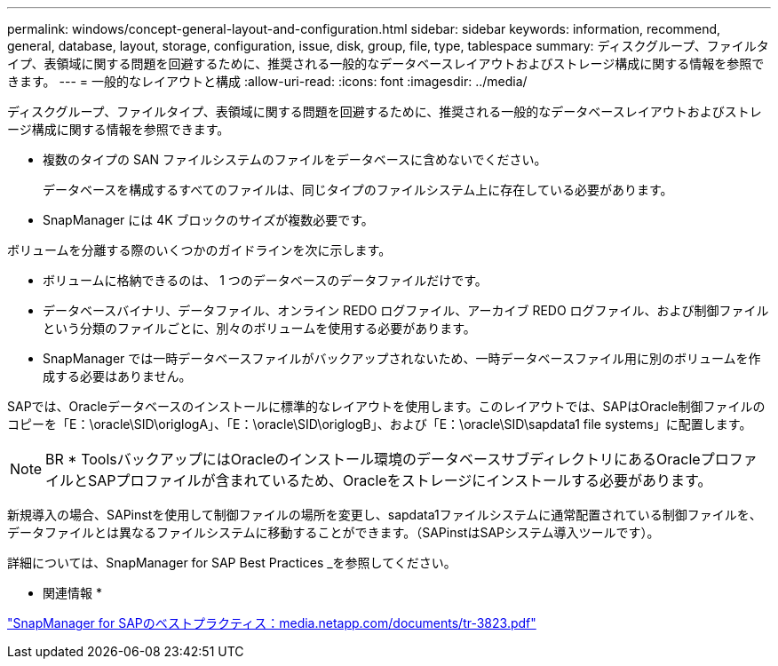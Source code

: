 ---
permalink: windows/concept-general-layout-and-configuration.html 
sidebar: sidebar 
keywords: information, recommend, general, database, layout, storage, configuration, issue, disk, group, file, type, tablespace 
summary: ディスクグループ、ファイルタイプ、表領域に関する問題を回避するために、推奨される一般的なデータベースレイアウトおよびストレージ構成に関する情報を参照できます。 
---
= 一般的なレイアウトと構成
:allow-uri-read: 
:icons: font
:imagesdir: ../media/


[role="lead"]
ディスクグループ、ファイルタイプ、表領域に関する問題を回避するために、推奨される一般的なデータベースレイアウトおよびストレージ構成に関する情報を参照できます。

* 複数のタイプの SAN ファイルシステムのファイルをデータベースに含めないでください。
+
データベースを構成するすべてのファイルは、同じタイプのファイルシステム上に存在している必要があります。

* SnapManager には 4K ブロックのサイズが複数必要です。


ボリュームを分離する際のいくつかのガイドラインを次に示します。

* ボリュームに格納できるのは、 1 つのデータベースのデータファイルだけです。
* データベースバイナリ、データファイル、オンライン REDO ログファイル、アーカイブ REDO ログファイル、および制御ファイルという分類のファイルごとに、別々のボリュームを使用する必要があります。
* SnapManager では一時データベースファイルがバックアップされないため、一時データベースファイル用に別のボリュームを作成する必要はありません。


SAPでは、Oracleデータベースのインストールに標準的なレイアウトを使用します。このレイアウトでは、SAPはOracle制御ファイルのコピーを「E：\oracle\SID\origlogA」、「E：\oracle\SID\origlogB」、および「E：\oracle\SID\sapdata1 file systems」に配置します。


NOTE: BR * ToolsバックアップにはOracleのインストール環境のデータベースサブディレクトリにあるOracleプロファイルとSAPプロファイルが含まれているため、Oracleをストレージにインストールする必要があります。

新規導入の場合、SAPinstを使用して制御ファイルの場所を変更し、sapdata1ファイルシステムに通常配置されている制御ファイルを、データファイルとは異なるファイルシステムに移動することができます。（SAPinstはSAPシステム導入ツールです）。

詳細については、SnapManager for SAP Best Practices _を参照してください。

* 関連情報 *

http://media.netapp.com/documents/tr-3823.pdf["SnapManager for SAPのベストプラクティス：media.netapp.com/documents/tr-3823.pdf"^]
